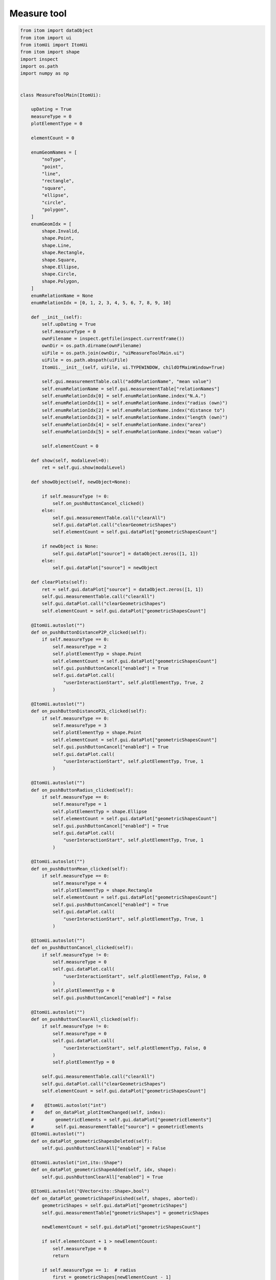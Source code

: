 
.. DO NOT EDIT.
.. THIS FILE WAS AUTOMATICALLY GENERATED BY SPHINX-GALLERY.
.. TO MAKE CHANGES, EDIT THE SOURCE PYTHON FILE:
.. "11_demos\ui\demo_uiMeasureToolMain.py"
.. LINE NUMBERS ARE GIVEN BELOW.

.. only:: html

    .. note::
        :class: sphx-glr-download-link-note

        Click :ref:`here <sphx_glr_download_11_demos_ui_demo_uiMeasureToolMain.py>`
        to download the full example code

.. rst-class:: sphx-glr-example-title

.. _sphx_glr_11_demos_ui_demo_uiMeasureToolMain.py:

Measure tool
============

.. GENERATED FROM PYTHON SOURCE LINES 5-331







.. code-block:: default


    from itom import dataObject
    from itom import ui
    from itomUi import ItomUi
    from itom import shape
    import inspect
    import os.path
    import numpy as np


    class MeasureToolMain(ItomUi):

        upDating = True
        measureType = 0
        plotElementType = 0

        elementCount = 0

        enumGeomNames = [
            "noType",
            "point",
            "line",
            "rectangle",
            "square",
            "ellipse",
            "circle",
            "polygon",
        ]
        enumGeomIdx = [
            shape.Invalid,
            shape.Point,
            shape.Line,
            shape.Rectangle,
            shape.Square,
            shape.Ellipse,
            shape.Circle,
            shape.Polygon,
        ]
        enumRelationName = None
        enumRelationIdx = [0, 1, 2, 3, 4, 5, 6, 7, 8, 9, 10]

        def __init__(self):
            self.upDating = True
            self.measureType = 0
            ownFilename = inspect.getfile(inspect.currentframe())
            ownDir = os.path.dirname(ownFilename)
            uiFile = os.path.join(ownDir, "uiMeasureToolMain.ui")
            uiFile = os.path.abspath(uiFile)
            ItomUi.__init__(self, uiFile, ui.TYPEWINDOW, childOfMainWindow=True)

            self.gui.measurementTable.call("addRelationName", "mean value")
            self.enumRelationName = self.gui.measurementTable["relationNames"]
            self.enumRelationIdx[0] = self.enumRelationName.index("N.A.")
            self.enumRelationIdx[1] = self.enumRelationName.index("radius (own)")
            self.enumRelationIdx[2] = self.enumRelationName.index("distance to")
            self.enumRelationIdx[3] = self.enumRelationName.index("length (own)")
            self.enumRelationIdx[4] = self.enumRelationName.index("area")
            self.enumRelationIdx[5] = self.enumRelationName.index("mean value")

            self.elementCount = 0

        def show(self, modalLevel=0):
            ret = self.gui.show(modalLevel)

        def showObject(self, newObject=None):

            if self.measureType != 0:
                self.on_pushButtonCancel_clicked()
            else:
                self.gui.measurementTable.call("clearAll")
                self.gui.dataPlot.call("clearGeometricShapes")
                self.elementCount = self.gui.dataPlot["geometricShapesCount"]

            if newObject is None:
                self.gui.dataPlot["source"] = dataObject.zeros([1, 1])
            else:
                self.gui.dataPlot["source"] = newObject

        def clearPlots(self):
            ret = self.gui.dataPlot["source"] = dataObject.zeros([1, 1])
            self.gui.measurementTable.call("clearAll")
            self.gui.dataPlot.call("clearGeometricShapes")
            self.elementCount = self.gui.dataPlot["geometricShapesCount"]

        @ItomUi.autoslot("")
        def on_pushButtonDistanceP2P_clicked(self):
            if self.measureType == 0:
                self.measureType = 2
                self.plotElementTyp = shape.Point
                self.elementCount = self.gui.dataPlot["geometricShapesCount"]
                self.gui.pushButtonCancel["enabled"] = True
                self.gui.dataPlot.call(
                    "userInteractionStart", self.plotElementTyp, True, 2
                )

        @ItomUi.autoslot("")
        def on_pushButtonDistanceP2L_clicked(self):
            if self.measureType == 0:
                self.measureType = 3
                self.plotElementTyp = shape.Point
                self.elementCount = self.gui.dataPlot["geometricShapesCount"]
                self.gui.pushButtonCancel["enabled"] = True
                self.gui.dataPlot.call(
                    "userInteractionStart", self.plotElementTyp, True, 1
                )

        @ItomUi.autoslot("")
        def on_pushButtonRadius_clicked(self):
            if self.measureType == 0:
                self.measureType = 1
                self.plotElementTyp = shape.Ellipse
                self.elementCount = self.gui.dataPlot["geometricShapesCount"]
                self.gui.pushButtonCancel["enabled"] = True
                self.gui.dataPlot.call(
                    "userInteractionStart", self.plotElementTyp, True, 1
                )

        @ItomUi.autoslot("")
        def on_pushButtonMean_clicked(self):
            if self.measureType == 0:
                self.measureType = 4
                self.plotElementTyp = shape.Rectangle
                self.elementCount = self.gui.dataPlot["geometricShapesCount"]
                self.gui.pushButtonCancel["enabled"] = True
                self.gui.dataPlot.call(
                    "userInteractionStart", self.plotElementTyp, True, 1
                )

        @ItomUi.autoslot("")
        def on_pushButtonCancel_clicked(self):
            if self.measureType != 0:
                self.measureType = 0
                self.gui.dataPlot.call(
                    "userInteractionStart", self.plotElementTyp, False, 0
                )
                self.plotElementTyp = 0
                self.gui.pushButtonCancel["enabled"] = False

        @ItomUi.autoslot("")
        def on_pushButtonClearAll_clicked(self):
            if self.measureType != 0:
                self.measureType = 0
                self.gui.dataPlot.call(
                    "userInteractionStart", self.plotElementTyp, False, 0
                )
                self.plotElementTyp = 0

            self.gui.measurementTable.call("clearAll")
            self.gui.dataPlot.call("clearGeometricShapes")
            self.elementCount = self.gui.dataPlot["geometricShapesCount"]

        #    @ItomUi.autoslot("int")
        #    def on_dataPlot_plotItemChanged(self, index):
        #        geometricElements = self.gui.dataPlot["geometricElements"]
        #        self.gui.measurementTable["source"] = geometricElements
        @ItomUi.autoslot("")
        def on_dataPlot_geometricShapesDeleted(self):
            self.gui.pushButtonClearAll["enabled"] = False

        @ItomUi.autoslot("int,ito::Shape")
        def on_dataPlot_geometricShapeAdded(self, idx, shape):
            self.gui.pushButtonClearAll["enabled"] = True

        @ItomUi.autoslot("QVector<ito::Shape>,bool")
        def on_dataPlot_geometricShapeFinished(self, shapes, aborted):
            geometricShapes = self.gui.dataPlot["geometricShapes"]
            self.gui.measurementTable["geometricShapes"] = geometricShapes

            newElementCount = self.gui.dataPlot["geometricShapesCount"]

            if self.elementCount + 1 > newElementCount:
                self.measureType = 0
                return

            if self.measureType == 1:  # radius
                first = geometricShapes[newElementCount - 1]
                self.gui.measurementTable.call(
                    "addRelation",
                    dataObject(
                        np.array([first.index, self.enumRelationIdx[1], -1, 0.0])
                    ),
                )

            elif self.measureType == 2:  # distance point to point P2P
                if self.elementCount + 2 <= newElementCount:
                    first = geometricShapes[newElementCount - 2]
                    second = geometricShapes[newElementCount - 1]
                else:
                    first = geometricShapes[newElementCount - 1]

                self.gui.measurementTable.call(
                    "addRelation",
                    dataObject(
                        np.array(
                            [
                                first.index,
                                self.enumRelationIdx[2],
                                second.index,
                                0.0,
                            ]
                        )
                    ),
                )

            elif (
                self.measureType == 3
            ):  # distance point to point P2L the first time, still missing a line
                self.measureType = 33
                first = geometricShapes[newElementCount - 1]
                self.gui.measurementTable.call(
                    "addRelation",
                    dataObject(
                        np.array([first.index, self.enumRelationIdx[2], -1, 0.0])
                    ),
                )
                self.plotElementTyp = self.enumGeomIdx[
                    self.enumGeomNames.index("line")
                ]
                self.gui.dataPlot.call(
                    "userInteractionStart", self.plotElementTyp, True, 1
                )
                return

            elif (
                self.measureType == 33
            ):  # distance point to point P2L the second time, now having a line
                if self.elementCount + 2 <= newElementCount:
                    first = geometricShapes[newElementCount - 2]
                    second = geometricShapes[newElementCount - 1]

                    try:
                        relToEdit = self.gui.measurementTable["lastAddedRelation"]
                        self.gui.measurementTable.call(
                            "modifyRelation",
                            relToEdit,
                            dataObject(
                                np.array(
                                    [
                                        first.index,
                                        self.enumRelationIdx[2],
                                        second.index,
                                        0.0,
                                    ]
                                )
                            ),
                        )
                    except:
                        print("setting second geometric element failed")
                else:
                    print("setting second geometric element failed")

            elif self.measureType == 4:  # mean-Value
                first = geometricShapes[newElementCount - 1]
                try:
                    tempObj = self.gui.dataPlot["source"]

                    rect = geometricShapes[newElementCount - 1]
                    x0 = round(
                        tempObj.physToPix(min(rect.point1[0], rect.point2[0]), 1)
                    )
                    x1 = (
                        round(
                            tempObj.physToPix(
                                max(rect.point1[0], rect.point2[0]), 1
                            )
                        )
                        + 1
                    )
                    x0 = max(x0, 0)
                    x1 = max(x1, 0)
                    x0 = min(x0, tempObj.shape[tempObj.dims - 1] - 1)
                    x1 = min(x1, tempObj.shape[tempObj.dims - 1])

                    y0 = round(
                        tempObj.physToPix(min(rect.point1[1], rect.point2[1]), 1)
                    )
                    y1 = (
                        round(
                            tempObj.physToPix(
                                max(rect.point1[1], rect.point2[1]), 1
                            )
                        )
                        + 1
                    )
                    y0 = max(y0, 0)
                    y1 = max(y1, 0)
                    y0 = min(y0, tempObj.shape[tempObj.dims - 2] - 1)
                    y1 = min(y1, tempObj.shape[tempObj.dims - 2])

                    meanValue = filter("meanValue", tempObj[y0:y1, x0:x1])

                except:
                    meanValue = np.NaN

                self.gui.measurementTable.call(
                    "addRelation",
                    dataObject(
                        np.array([first.index, self.enumRelationIdx[4], -1, 0.0])
                    ),
                )
                self.gui.measurementTable.call(
                    "addRelation",
                    dataObject(
                        np.array(
                            [
                                first.index,
                                self.enumRelationIdx[5] + 0x8000,
                                -1,
                                meanValue,
                            ]
                        )
                    ),
                )

            self.measureType = 0
            self.elementCount = newElementCount
            self.gui.pushButtonCancel["enabled"] = False


    if __name__ == "__main__":
        dObj = dataObject.randN([600, 800], "float32")
        measurementTool = MeasureToolMain()
        measurementTool.show()
        dObj.axisScales = (0.2, 0.2)
        dObj.axisUnits = ("mm", "mm")
        measurementTool.showObject(dObj)


.. rst-class:: sphx-glr-timing

   **Total running time of the script:** ( 0 minutes  0.262 seconds)


.. _sphx_glr_download_11_demos_ui_demo_uiMeasureToolMain.py:

.. only:: html

  .. container:: sphx-glr-footer sphx-glr-footer-example


    .. container:: sphx-glr-download sphx-glr-download-python

      :download:`Download Python source code: demo_uiMeasureToolMain.py <demo_uiMeasureToolMain.py>`

    .. container:: sphx-glr-download sphx-glr-download-jupyter

      :download:`Download Jupyter notebook: demo_uiMeasureToolMain.ipynb <demo_uiMeasureToolMain.ipynb>`


.. only:: html

 .. rst-class:: sphx-glr-signature

    `Gallery generated by Sphinx-Gallery <https://sphinx-gallery.github.io>`_
